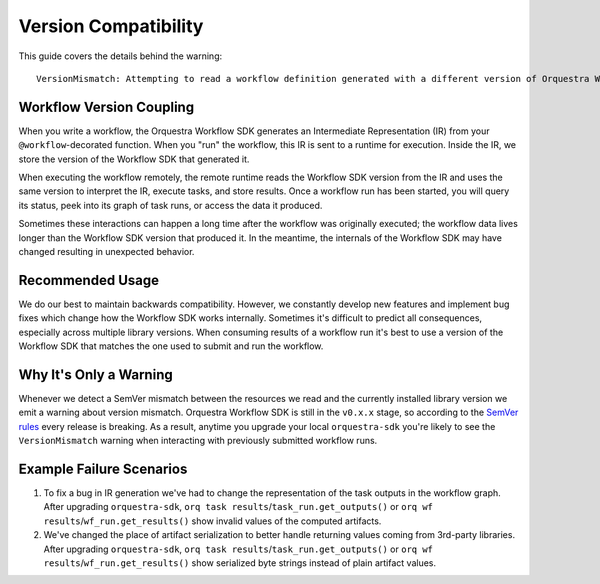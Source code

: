 =====================
Version Compatibility
=====================

This guide covers the details behind the warning::

    VersionMismatch: Attempting to read a workflow definition generated with a different version of Orquestra Workflow SDK. Please consider re-running your workflow or installing 'orquestra-sdk==...'.


Workflow Version Coupling
=========================

When you write a workflow, the Orquestra Workflow SDK generates an Intermediate Representation (IR) from your ``@workflow``-decorated function.
When you "run" the workflow, this IR is sent to a runtime for execution.
Inside the IR, we store the version of the Workflow SDK that generated it.

When executing the workflow remotely, the remote runtime reads the Workflow SDK version from the IR and uses the same version to interpret the IR, execute tasks, and store results.
Once a workflow run has been started, you will query its status, peek into its graph of task runs, or access the data it produced.

Sometimes these interactions can happen a long time after the workflow was originally executed; the workflow data lives longer than the Workflow SDK version that produced it.
In the meantime, the internals of the Workflow SDK may have changed resulting in unexpected behavior.

Recommended Usage
=================

We do our best to maintain backwards compatibility.
However, we constantly develop new features and implement bug fixes which change how the Workflow SDK works internally.
Sometimes it's difficult to predict all consequences, especially across multiple library versions.
When consuming results of a workflow run it's best to use a version of the Workflow SDK that matches the one used to submit and run the workflow.

Why It's Only a Warning
=======================

Whenever we detect a SemVer mismatch between the resources we read and the currently installed library version we emit a warning about version mismatch.
Orquestra Workflow SDK is still in the ``v0.x.x`` stage, so according to the `SemVer rules <https://semver.org/#spec-item-4>`_ every release is breaking.
As a result, anytime you upgrade your local ``orquestra-sdk`` you're likely to see the ``VersionMismatch`` warning when interacting with previously submitted workflow runs.

Example Failure Scenarios
=========================

#. To fix a bug in IR generation we've had to change the representation of the task outputs in the workflow graph.
   After upgrading ``orquestra-sdk``, ``orq task results``/``task_run.get_outputs()`` or ``orq wf results``/``wf_run.get_results()`` show invalid values of the computed artifacts.

#. We've changed the place of artifact serialization to better handle returning values coming from 3rd-party libraries.
   After upgrading ``orquestra-sdk``, ``orq task results``/``task_run.get_outputs()`` or ``orq wf results``/``wf_run.get_results()`` show serialized byte strings instead of plain artifact values.

